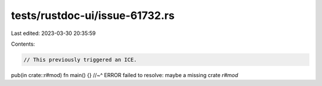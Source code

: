tests/rustdoc-ui/issue-61732.rs
===============================

Last edited: 2023-03-30 20:35:59

Contents:

.. code-block:: rs

    // This previously triggered an ICE.

pub(in crate::r#mod) fn main() {}
//~^ ERROR failed to resolve: maybe a missing crate `r#mod`


